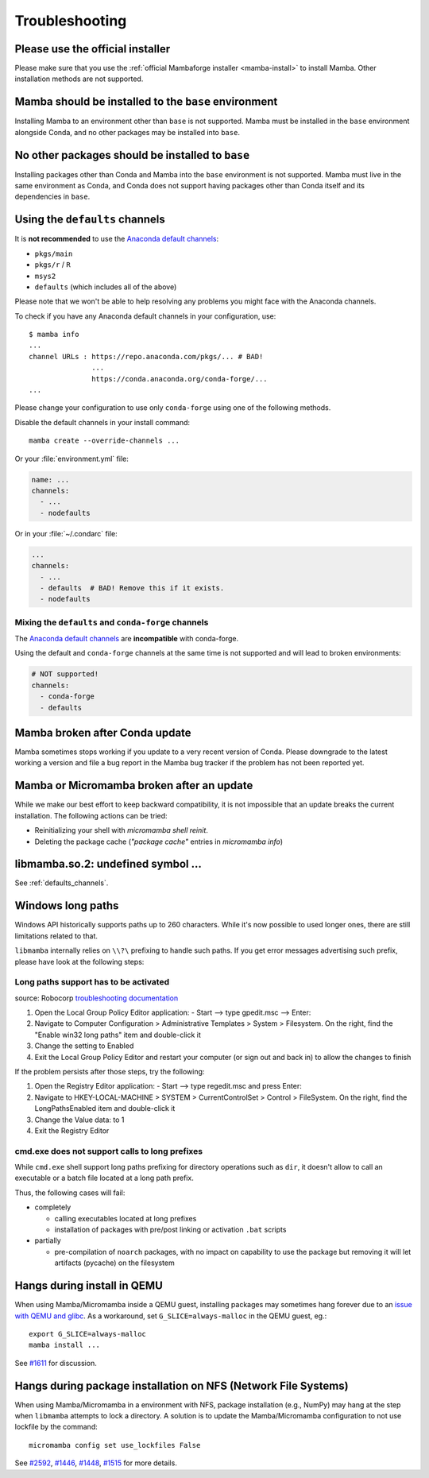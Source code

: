 .. _troubleshooting:

Troubleshooting
===============

Please use the official installer
---------------------------------

Please make sure that you use the :ref:`official Mambaforge installer <mamba-install>` to install Mamba.
Other installation methods are not supported.

Mamba should be installed to the ``base`` environment
-----------------------------------------------------

Installing Mamba to an environment other than ``base`` is not supported. Mamba must be installed in the ``base`` environment alongside Conda, and no other packages may be installed into ``base``.

.. _base_packages:

No other packages should be installed to ``base``
-------------------------------------------------

Installing packages other than Conda and Mamba into the ``base`` environment is not supported. Mamba must live in the same environment as Conda, and Conda does not support having packages other than Conda itself and its dependencies in ``base``.

.. _defaults_channels:

Using the ``defaults`` channels
-------------------------------

It is **not recommended** to use the
`Anaconda default channels <https://docs.anaconda.com/free/anaconda/reference/default-repositories/>`_:

- ``pkgs/main``
- ``pkgs/r`` / ``R``
- ``msys2``
- ``defaults`` (which includes all of the above)

Please note that we won't be able to help resolving any problems you might face with the Anaconda channels.

To check if you have any Anaconda default channels in your configuration, use::

    $ mamba info
    ...
    channel URLs : https://repo.anaconda.com/pkgs/... # BAD!
                   ...
                   https://conda.anaconda.org/conda-forge/...
    ...

Please change your configuration to use only ``conda-forge`` using one of the following methods.

Disable the default channels in your install command::

  mamba create --override-channels ...

Or your :file:`environment.yml` file:

.. code-block:: yaml

  name: ...
  channels:
    - ...
    - nodefaults

Or in your :file:`~/.condarc` file:

.. code-block:: yaml

  ...
  channels:
    - ...
    - defaults  # BAD! Remove this if it exists.
    - nodefaults

Mixing the ``defaults`` and ``conda-forge`` channels
~~~~~~~~~~~~~~~~~~~~~~~~~~~~~~~~~~~~~~~~~~~~~~~~~~~~

The `Anaconda default channels <https://docs.anaconda.com/free/anaconda/reference/default-repositories/>`_
are **incompatible** with conda-forge.

Using the default and ``conda-forge`` channels at the same time is not supported and will lead to broken environments:

.. code-block:: yaml

  # NOT supported!
  channels:
    - conda-forge
    - defaults

Mamba broken after Conda update
-------------------------------

Mamba sometimes stops working if you update to a very recent version of Conda.
Please downgrade to the latest working a version and file a bug report in the Mamba bug tracker
if the problem has not been reported yet.

Mamba or Micromamba broken after an update
------------------------------------------

While we make our best effort to keep backward compatibility, it is not impossible that an update
breaks the current installation.
The following actions can be tried:

- Reinitializing your shell with `micromamba shell reinit`.
- Deleting the package cache (`"package cache"` entries in `micromamba info`)

libmamba.so.2: undefined symbol ...
-----------------------------------

See :ref:`defaults_channels`.

Windows long paths
------------------

Windows API historically supports paths up to 260 characters. While it's now possible to used longer ones, there are still limitations related to that.

``libmamba`` internally relies on ``\\?\`` prefixing to handle such paths. If you get error messages advertising such prefix, please have look at the following steps:


Long paths support has to be activated
~~~~~~~~~~~~~~~~~~~~~~~~~~~~~~~~~~~~~~

source: Robocorp `troubleshooting documentation <https://robocorp.com/docs/troubleshooting/windows-long-path>`_

1. Open the Local Group Policy Editor application: - Start --> type gpedit.msc --> Enter:
2. Navigate to Computer Configuration > Administrative Templates > System > Filesystem. On the right, find the "Enable win32 long paths" item and double-click it
3. Change the setting to Enabled
4. Exit the Local Group Policy Editor and restart your computer (or sign out and back in) to allow the changes to finish

If the problem persists after those steps, try the following:

1. Open the Registry Editor application: - Start --> type regedit.msc and press Enter:
2. Navigate to HKEY-LOCAL-MACHINE > SYSTEM > CurrentControlSet > Control > FileSystem. On the right, find the LongPathsEnabled item and double-click it
3. Change the Value data: to 1
4. Exit the Registry Editor


cmd.exe does not support calls to long prefixes
~~~~~~~~~~~~~~~~~~~~~~~~~~~~~~~~~~~~~~~~~~~~~~~

While ``cmd.exe`` shell support long paths prefixing for directory operations such as ``dir``, it doesn't allow to call an executable or a batch file located at a long path prefix.

Thus, the following cases will fail:

- completely

  - calling executables located at long prefixes
  - installation of packages with pre/post linking or activation ``.bat`` scripts

- partially

  - pre-compilation of ``noarch`` packages, with no impact on capability to use the package but removing it will let artifacts (pycache) on the filesystem


Hangs during install in QEMU
----------------------------
When using Mamba/Micromamba inside a QEMU guest, installing packages may sometimes hang forever due to an `issue with QEMU and glibc <https://gitlab.com/qemu-project/qemu/-/issues/285>`_. As a workaround, set ``G_SLICE=always-malloc`` in the QEMU guest, eg.::

  export G_SLICE=always-malloc
  mamba install ...

See `#1611 <https://github.com/mamba-org/mamba/issues/1611>`_ for discussion.


Hangs during package installation on NFS (Network File Systems)
---------------------------------------------------------------
When using Mamba/Micromamba in a environment with NFS, package installation (e.g., NumPy) may hang at the step when ``libmamba`` attempts to lock a directory.
A solution is to update the Mamba/Micromamba configuration to not use lockfile by the command::

  micromamba config set use_lockfiles False

See `#2592 <https://github.com/mamba-org/mamba/issues/2592>`_, `#1446 <https://github.com/mamba-org/mamba/issues/1446>`_, `#1448 <https://github.com/mamba-org/mamba/pull/1448>`_, `#1515 <https://github.com/mamba-org/mamba/issues/1515>`_ for more details.
